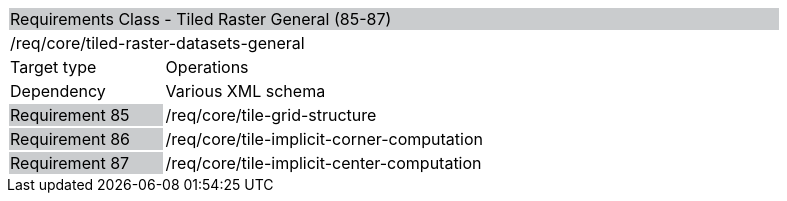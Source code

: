 [cols="1,4",width="90%"]
|================================================================================================================================================================================================================================
2+|Requirements Class - Tiled Raster General (85-87) {set:cellbgcolor:#CACCCE}
2+|/req/core/tiled-raster-datasets-general {set:cellbgcolor:#FFFFFF}
|Target type |Operations
|Dependency |Various XML schema
|Requirement 85 {set:cellbgcolor:#CACCCE} |/req/core/tile-grid-structure {set:cellbgcolor:#FFFFFF}
|Requirement 86 {set:cellbgcolor:#CACCCE} |/req/core/tile-implicit-corner-computation {set:cellbgcolor:#FFFFFF}
|Requirement 87 {set:cellbgcolor:#CACCCE} |/req/core/tile-implicit-center-computation {set:cellbgcolor:#FFFFFF}
|================================================================================================================================================================================================================================
